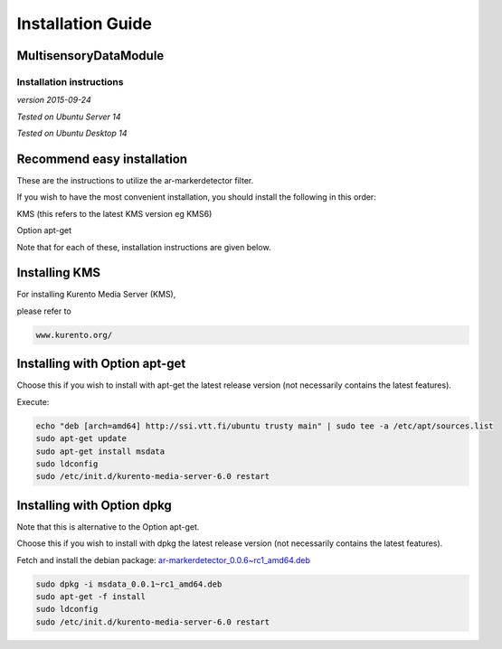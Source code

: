 *****
Installation Guide
*****

MultisensoryDataModule 
=================================

Installation instructions
-------------------------

*version 2015-09-24*

*Tested on Ubuntu Server 14*

*Tested on Ubuntu Desktop 14*

Recommend easy installation
===========================

These are the instructions to utilize the ar-markerdetector filter.

If you wish to have the most convenient installation, you should install
the following in this order:

KMS (this refers to the latest KMS version eg KMS6)

Option apt-get

Note that for each of these, installation instructions are given below.

Installing KMS
==============

For installing Kurento Media Server (KMS),

please refer to

.. code:: bash

    www.kurento.org/


Installing with Option apt-get
==============================

Choose this if you wish to install with apt-get the latest release
version (not necessarily contains the latest features).

Execute:

.. code:: bash

    echo "deb [arch=amd64] http://ssi.vtt.fi/ubuntu trusty main" | sudo tee -a /etc/apt/sources.list
    sudo apt-get update
    sudo apt-get install msdata
    sudo ldconfig
    sudo /etc/init.d/kurento-media-server-6.0 restart

Installing with Option dpkg
===========================

Note that this is alternative to the Option apt-get.

Choose this if you wish to install with dpkg the latest release version
(not necessarily contains the latest features).

Fetch and install the debian package:
`ar-markerdetector\_0.0.6~rc1\_amd64.deb <http://ssi.vtt.fi/ubuntu/dists/trusty/main/binary-amd64/amd64/msdata_0.0.1~rc1_amd64.deb>`__

.. code:: bash

    sudo dpkg -i msdata_0.0.1~rc1_amd64.deb
    sudo apt-get -f install
    sudo ldconfig
    sudo /etc/init.d/kurento-media-server-6.0 restart

